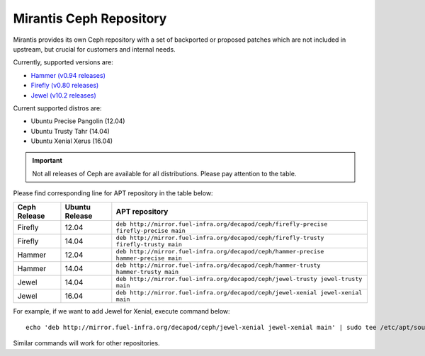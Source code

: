Mirantis Ceph Repository
========================


Mirantis provides its own Ceph repository with a set of backported or
proposed patches which are not included in upstream, but crucial for
customers and internal needs.

Currently, supported versions are:

* `Hammer (v0.94 releases) <http://docs.ceph.com/docs/master/release-notes/#v0-94-hammer>`_
* `Firefly (v0.80 releases) <http://docs.ceph.com/docs/master/release-notes/#v0-80-firefly>`_
* `Jewel (v10.2 releases) <http://docs.ceph.com/docs/master/release-notes/#v10.2.0-jewel>`_

Current supported distros are:

* Ubuntu Precise Pangolin (12.04)
* Ubuntu Trusty Tahr (14.04)
* Ubuntu Xenial Xerus (16.04)

.. important::

  Not all releases of Ceph are available for all distributions. Please
  pay attention to the table.

Please find corresponding line for APT repository in the table below:

+--------------+----------------+----------------------------------------------------------------------------------------+
| Ceph Release | Ubuntu Release | APT repository                                                                         |
+==============+================+========================================================================================+
| Firefly      | 12.04          | ``deb http://mirror.fuel-infra.org/decapod/ceph/firefly-precise firefly-precise main`` |
+--------------+----------------+----------------------------------------------------------------------------------------+
| Firefly      | 14.04          | ``deb http://mirror.fuel-infra.org/decapod/ceph/firefly-trusty firefly-trusty main``   |
+--------------+----------------+----------------------------------------------------------------------------------------+
| Hammer       | 12.04          | ``deb http://mirror.fuel-infra.org/decapod/ceph/hammer-precise hammer-precise main``   |
+--------------+----------------+----------------------------------------------------------------------------------------+
| Hammer       | 14.04          | ``deb http://mirror.fuel-infra.org/decapod/ceph/hammer-trusty hammer-trusty main``     |
+--------------+----------------+----------------------------------------------------------------------------------------+
| Jewel        | 14.04          | ``deb http://mirror.fuel-infra.org/decapod/ceph/jewel-trusty jewel-trusty main``       |
+--------------+----------------+----------------------------------------------------------------------------------------+
| Jewel        | 16.04          | ``deb http://mirror.fuel-infra.org/decapod/ceph/jewel-xenial jewel-xenial main``       |
+--------------+----------------+----------------------------------------------------------------------------------------+

For example, if we want to add Jewel for Xenial, execute command below:

::

  echo 'deb http://mirror.fuel-infra.org/decapod/ceph/jewel-xenial jewel-xenial main' | sudo tee /etc/apt/sources.list.d/ceph.list

Similar commands will work for other repositories.
